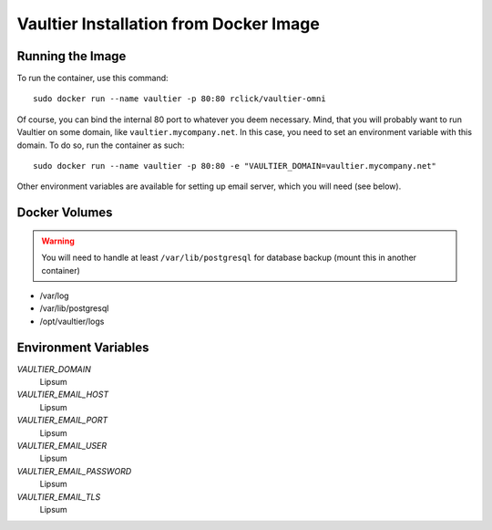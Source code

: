 ***************************************
Vaultier Installation from Docker Image
***************************************

=================
Running the Image
=================

To run the container, use this command::

    sudo docker run --name vaultier -p 80:80 rclick/vaultier-omni

Of course, you can bind the internal 80 port to whatever you deem necessary.
Mind, that you will probably want to run Vaultier on some domain, like
``vaultier.mycompany.net``. In this case, you need to set an environment
variable with this domain. To do so, run the container as such::

    sudo docker run --name vaultier -p 80:80 -e "VAULTIER_DOMAIN=vaultier.mycompany.net"

Other environment variables are available for setting up email server, which
you will need (see below).

==============
Docker Volumes
==============

.. warning:: You will need to handle at least ``/var/lib/postgresql`` for
    database backup (mount this in another container)

* /var/log
* /var/lib/postgresql
* /opt/vaultier/logs

=====================
Environment Variables
=====================

*VAULTIER_DOMAIN*
    Lipsum

*VAULTIER_EMAIL_HOST*
    Lipsum

*VAULTIER_EMAIL_PORT*
    Lipsum

*VAULTIER_EMAIL_USER*
    Lipsum

*VAULTIER_EMAIL_PASSWORD*
    Lipsum

*VAULTIER_EMAIL_TLS*
    Lipsum